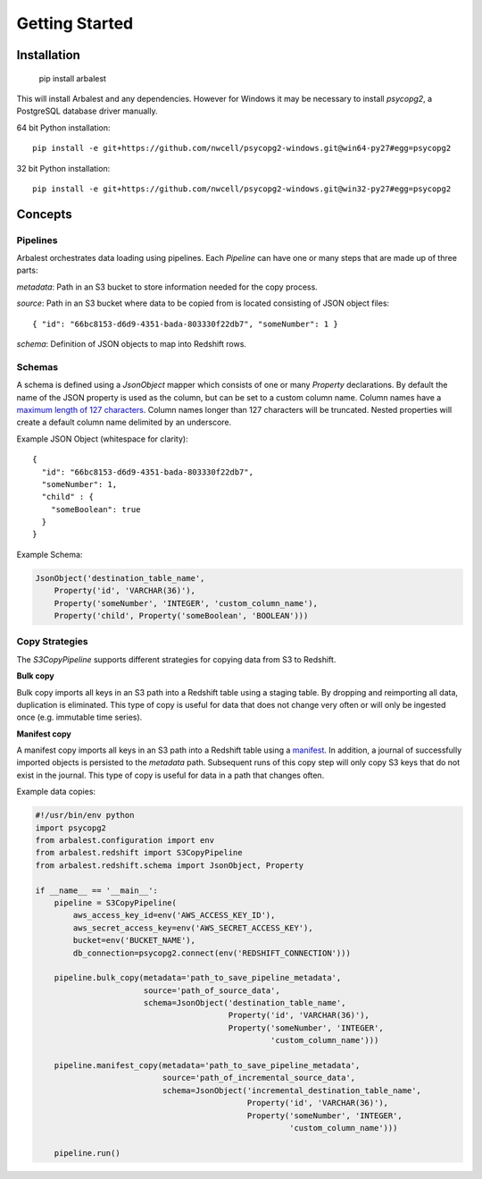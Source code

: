 Getting Started
===============

Installation
------------

    pip install arbalest

This will install Arbalest and any dependencies. However for Windows it may be
necessary to install `psycopg2`, a PostgreSQL database driver manually.

64 bit Python installation::

    pip install -e git+https://github.com/nwcell/psycopg2-windows.git@win64-py27#egg=psycopg2

32 bit Python installation::

    pip install -e git+https://github.com/nwcell/psycopg2-windows.git@win32-py27#egg=psycopg2

Concepts
--------

Pipelines
~~~~~~~~~

Arbalest orchestrates data loading using pipelines. Each `Pipeline`
can have one or many steps that are made up of three parts:

`metadata`: Path in an S3 bucket to store information needed for the copy process.

`source`: Path in an S3 bucket where data to be copied from is located consisting of JSON object files::

    { "id": "66bc8153-d6d9-4351-bada-803330f22db7", "someNumber": 1 }

`schema`: Definition of JSON objects to map into Redshift rows.

Schemas
~~~~~~~

A schema is defined using a `JsonObject` mapper which consists of one or many `Property` declarations.
By default the name of the JSON property is used as the column, but can be set
to a custom column name. Column names have a
`maximum length of 127 characters <http://docs.aws.amazon.com/redshift/latest/dg/r_CREATE_TABLE_NEW.html>`_. Column names
longer than 127 characters will be truncated.
Nested properties will create a default column name delimited by an underscore.

Example JSON Object (whitespace for clarity)::

    {
      "id": "66bc8153-d6d9-4351-bada-803330f22db7",
      "someNumber": 1,
      "child" : {
        "someBoolean": true
      }
    }

Example Schema:

.. code-block:: python

    JsonObject('destination_table_name',
        Property('id', 'VARCHAR(36)'),
        Property('someNumber', 'INTEGER', 'custom_column_name'),
        Property('child', Property('someBoolean', 'BOOLEAN')))

Copy Strategies
~~~~~~~~~~~~~~~

The `S3CopyPipeline` supports different strategies for copying data from S3 to Redshift.

**Bulk copy**

Bulk copy imports all keys in an S3 path into a Redshift table using a staging table.
By dropping and reimporting all data, duplication is eliminated.
This type of copy is useful for data that does not change very often or will
only be ingested once (e.g. immutable time series).

**Manifest copy**

A manifest copy imports all keys in an S3 path into a Redshift table using a `manifest <http://docs.aws.amazon.com/redshift/latest/dg/loading-data-files-using-manifest.html>`_.
In addition, a journal of successfully imported objects is persisted to the `metadata` path.
Subsequent runs of this copy step will only copy S3 keys that do not exist in the journal.
This type of copy is useful for data in a path that changes often.

Example data copies:

.. code-block:: python

    #!/usr/bin/env python
    import psycopg2
    from arbalest.configuration import env
    from arbalest.redshift import S3CopyPipeline
    from arbalest.redshift.schema import JsonObject, Property

    if __name__ == '__main__':
        pipeline = S3CopyPipeline(
            aws_access_key_id=env('AWS_ACCESS_KEY_ID'),
            aws_secret_access_key=env('AWS_SECRET_ACCESS_KEY'),
            bucket=env('BUCKET_NAME'),
            db_connection=psycopg2.connect(env('REDSHIFT_CONNECTION')))

        pipeline.bulk_copy(metadata='path_to_save_pipeline_metadata',
                           source='path_of_source_data',
                           schema=JsonObject('destination_table_name',
                                             Property('id', 'VARCHAR(36)'),
                                             Property('someNumber', 'INTEGER',
                                                      'custom_column_name')))

        pipeline.manifest_copy(metadata='path_to_save_pipeline_metadata',
                               source='path_of_incremental_source_data',
                               schema=JsonObject('incremental_destination_table_name',
                                                 Property('id', 'VARCHAR(36)'),
                                                 Property('someNumber', 'INTEGER',
                                                          'custom_column_name')))

        pipeline.run()
